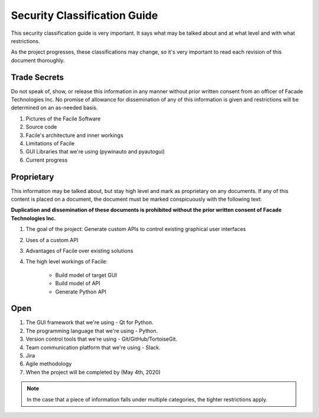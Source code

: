 *****************************
Security Classification Guide
*****************************

This security classification guide is very important. It says what may be talked about and at
what level and with what restrictions.

As the project progresses, these classifications may change, so it's very important to read each
revision of this document thoroughly.

-------------
Trade Secrets
-------------

Do not speak of, show, or release this information in any manner without prior written consent
from an officer of Facade Technologies Inc. No promise of allowance for dissemination of any of
this information is given and restrictions will be determined on an as-needed basis.

1. Pictures of the Facile Software
#. Source code
#. Facile's architecture and inner workings
#. Limitations of Facile
#. GUI Libraries that we're using (pywinauto and pyautogui)
#. Current progress

-----------
Proprietary
-----------

This information may be talked about, but stay high level and mark as proprietary on any
documents. If any of this content is placed on a document, the document must be marked
conspicuously with the following text:

**Duplication and dissemination of these documents is prohibited without the prior written
consent of Facade Technologies Inc.**

1. The goal of the project: Generate custom APIs to control existing graphical user interfaces
#. Uses of a custom API
#. Advantages of Facile over existing solutions
#. The high level workings of Facile:

    - Build model of target GUI
    - Build model of API
    - Generate Python API

----
Open
----

1. The GUI framework that we're using - Qt for Python.
#. The programming language that we're using - Python.
#. Version control tools that we're using - Git/GitHub/TortoiseGit.
#. Team communication platform that we're using - Slack.
#. Jira
#. Agile methodology
#. When the project will be completed by (May 4th, 2020)

.. note::
    In the case that a piece of information falls under multiple categories, the tighter
    restrictions apply.